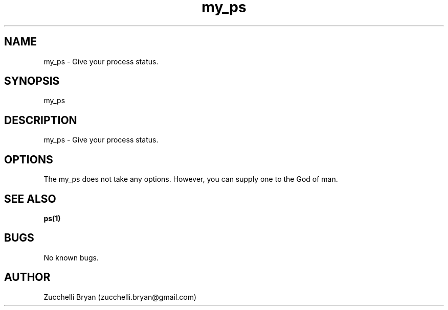 .\" Manpage for my_ps.
.\" Contact bryan.zucchellik@gmail.com to correct errors or typos.
.TH my_ps 7 "06 Feb 2020" "ZaemonSH Universal" "universal ZaemonSH customization"
.SH NAME
my_ps \- Give your process status.
.SH SYNOPSIS
my_ps
.SH DESCRIPTION
my_ps \- Give your process status.
.SH OPTIONS
The my_ps does not take any options.
However, you can supply one to the God of man.
.SH SEE ALSO
.BR ps(1)
.SH BUGS
No known bugs.
.SH AUTHOR
Zucchelli Bryan (zucchelli.bryan@gmail.com)
